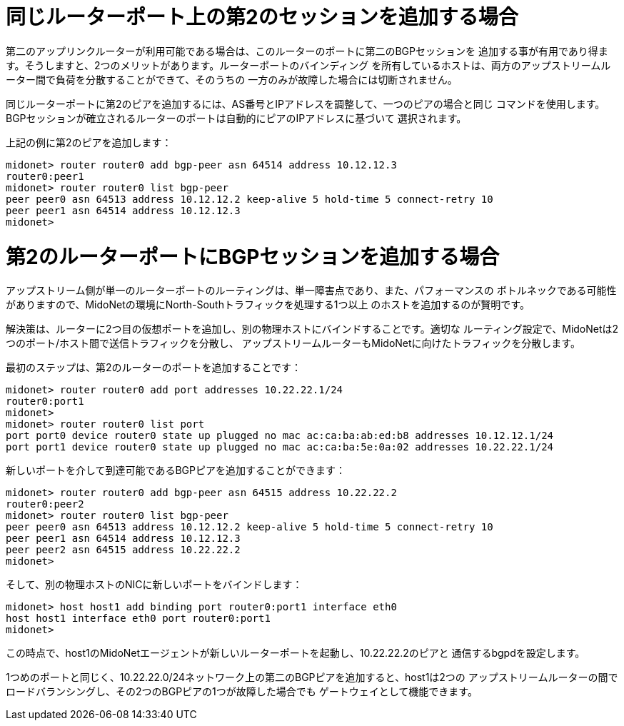 [[bgp_multisession]]
= 同じルーターポート上の第2のセッションを追加する場合

第二のアップリンクルーターが利用可能である場合は、このルーターのポートに第二のBGPセッションを
追加する事が有用であり得ます。そうしますと、2つのメリットがあります。ルーターポートのバインディング
を所有しているホストは、両方のアップストリームルーター間で負荷を分散することができて、そのうちの
一方のみが故障した場合には切断されません。

同じルーターポートに第2のピアを追加するには、AS番号とIPアドレスを調整して、一つのピアの場合と同じ
コマンドを使用します。BGPセッションが確立されるルーターのポートは自動的にピアのIPアドレスに基づいて
選択されます。

上記の例に第2のピアを追加します：
[source]
midonet> router router0 add bgp-peer asn 64514 address 10.12.12.3
router0:peer1
midonet> router router0 list bgp-peer
peer peer0 asn 64513 address 10.12.12.2 keep-alive 5 hold-time 5 connect-retry 10
peer peer1 asn 64514 address 10.12.12.3
midonet>

= 第2のルーターポートにBGPセッションを追加する場合

アップストリーム側が単一のルーターポートのルーティングは、単一障害点であり、また、パフォーマンスの
ボトルネックである可能性がありますので、MidoNetの環境にNorth-Southトラフィックを処理する1つ以上
のホストを追加するのが賢明です。

解決策は、ルーターに2つ目の仮想ポートを追加し、別の物理ホストにバインドすることです。適切な
ルーティング設定で、MidoNetは2つのポート/ホスト間で送信トラフィックを分散し、
アップストリームルーターもMidoNetに向けたトラフィックを分散します。

最初のステップは、第2のルーターのポートを追加することです：

[source]
midonet> router router0 add port addresses 10.22.22.1/24
router0:port1
midonet>
midonet> router router0 list port
port port0 device router0 state up plugged no mac ac:ca:ba:ab:ed:b8 addresses 10.12.12.1/24
port port1 device router0 state up plugged no mac ac:ca:ba:5e:0a:02 addresses 10.22.22.1/24

新しいポートを介して到達可能であるBGPピアを追加することができます：

[source]
midonet> router router0 add bgp-peer asn 64515 address 10.22.22.2
router0:peer2
midonet> router router0 list bgp-peer
peer peer0 asn 64513 address 10.12.12.2 keep-alive 5 hold-time 5 connect-retry 10
peer peer1 asn 64514 address 10.12.12.3
peer peer2 asn 64515 address 10.22.22.2
midonet>

そして、別の物理ホストのNICに新しいポートをバインドします：

[source]
midonet> host host1 add binding port router0:port1 interface eth0
host host1 interface eth0 port router0:port1
midonet>

この時点で、host1のMidoNetエージェントが新しいルーターポートを起動し、10.22.22.2のピアと
通信するbgpdを設定します。

1つめのポートと同じく、10.22.22.0/24ネットワーク上の第二のBGPピアを追加すると、host1は2つの
アップストリームルーターの間でロードバランシングし、その2つのBGPピアの1つが故障した場合でも
ゲートウェイとして機能できます。
